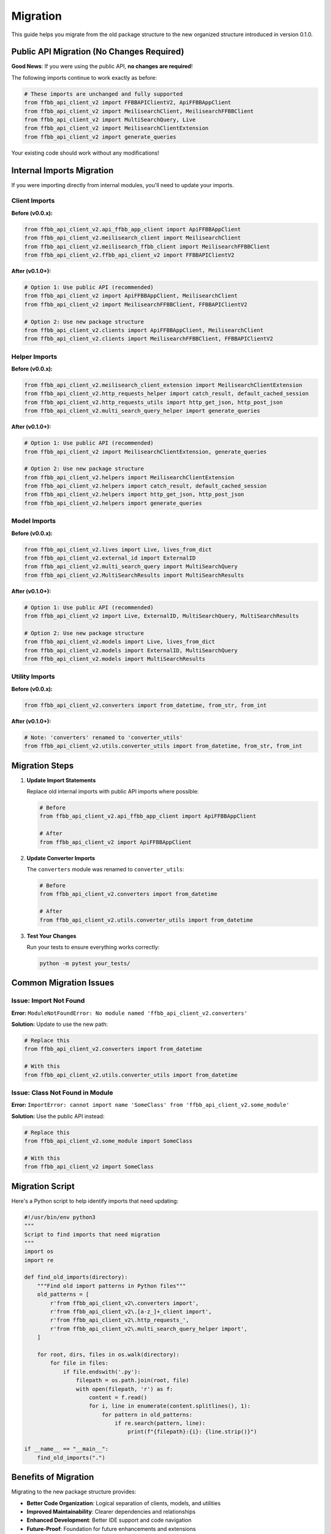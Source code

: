 =========
Migration
=========

This guide helps you migrate from the old package structure to the new organized structure introduced in version 0.1.0.

Public API Migration (No Changes Required)
===========================================

**Good News**: If you were using the public API, **no changes are required**!

The following imports continue to work exactly as before:

.. code-block:: python

    # These imports are unchanged and fully supported
    from ffbb_api_client_v2 import FFBBAPIClientV2, ApiFFBBAppClient
    from ffbb_api_client_v2 import MeilisearchClient, MeilisearchFFBBClient
    from ffbb_api_client_v2 import MultiSearchQuery, Live
    from ffbb_api_client_v2 import MeilisearchClientExtension
    from ffbb_api_client_v2 import generate_queries

Your existing code should work without any modifications!

Internal Imports Migration
===========================

If you were importing directly from internal modules, you'll need to update your imports.

Client Imports
--------------

**Before (v0.0.x):**

.. code-block:: python

    from ffbb_api_client_v2.api_ffbb_app_client import ApiFFBBAppClient
    from ffbb_api_client_v2.meilisearch_client import MeilisearchClient
    from ffbb_api_client_v2.meilisearch_ffbb_client import MeilisearchFFBBClient
    from ffbb_api_client_v2.ffbb_api_client_v2 import FFBBAPIClientV2

**After (v0.1.0+):**

.. code-block:: python

    # Option 1: Use public API (recommended)
    from ffbb_api_client_v2 import ApiFFBBAppClient, MeilisearchClient
    from ffbb_api_client_v2 import MeilisearchFFBBClient, FFBBAPIClientV2

    # Option 2: Use new package structure
    from ffbb_api_client_v2.clients import ApiFFBBAppClient, MeilisearchClient
    from ffbb_api_client_v2.clients import MeilisearchFFBBClient, FFBBAPIClientV2

Helper Imports
--------------

**Before (v0.0.x):**

.. code-block:: python

    from ffbb_api_client_v2.meilisearch_client_extension import MeilisearchClientExtension
    from ffbb_api_client_v2.http_requests_helper import catch_result, default_cached_session
    from ffbb_api_client_v2.http_requests_utils import http_get_json, http_post_json
    from ffbb_api_client_v2.multi_search_query_helper import generate_queries

**After (v0.1.0+):**

.. code-block:: python

    # Option 1: Use public API (recommended)
    from ffbb_api_client_v2 import MeilisearchClientExtension, generate_queries

    # Option 2: Use new package structure
    from ffbb_api_client_v2.helpers import MeilisearchClientExtension
    from ffbb_api_client_v2.helpers import catch_result, default_cached_session
    from ffbb_api_client_v2.helpers import http_get_json, http_post_json
    from ffbb_api_client_v2.helpers import generate_queries

Model Imports
-------------

**Before (v0.0.x):**

.. code-block:: python

    from ffbb_api_client_v2.lives import Live, lives_from_dict
    from ffbb_api_client_v2.external_id import ExternalID
    from ffbb_api_client_v2.multi_search_query import MultiSearchQuery
    from ffbb_api_client_v2.MultiSearchResults import MultiSearchResults

**After (v0.1.0+):**

.. code-block:: python

    # Option 1: Use public API (recommended)
    from ffbb_api_client_v2 import Live, ExternalID, MultiSearchQuery, MultiSearchResults

    # Option 2: Use new package structure
    from ffbb_api_client_v2.models import Live, lives_from_dict
    from ffbb_api_client_v2.models import ExternalID, MultiSearchQuery
    from ffbb_api_client_v2.models import MultiSearchResults

Utility Imports
---------------

**Before (v0.0.x):**

.. code-block:: python

    from ffbb_api_client_v2.converters import from_datetime, from_str, from_int

**After (v0.1.0+):**

.. code-block:: python

    # Note: 'converters' renamed to 'converter_utils'
    from ffbb_api_client_v2.utils.converter_utils import from_datetime, from_str, from_int

Migration Steps
===============

1. **Update Import Statements**

   Replace old internal imports with public API imports where possible:

   .. code-block:: python

       # Before
       from ffbb_api_client_v2.api_ffbb_app_client import ApiFFBBAppClient

       # After
       from ffbb_api_client_v2 import ApiFFBBAppClient

2. **Update Converter Imports**

   The ``converters`` module was renamed to ``converter_utils``:

   .. code-block:: python

       # Before
       from ffbb_api_client_v2.converters import from_datetime

       # After
       from ffbb_api_client_v2.utils.converter_utils import from_datetime

3. **Test Your Changes**

   Run your tests to ensure everything works correctly:

   .. code-block:: bash

       python -m pytest your_tests/

Common Migration Issues
=======================

Issue: Import Not Found
-----------------------

**Error:**
``ModuleNotFoundError: No module named 'ffbb_api_client_v2.converters'``

**Solution:**
Update to use the new path:

.. code-block:: python

    # Replace this
    from ffbb_api_client_v2.converters import from_datetime

    # With this
    from ffbb_api_client_v2.utils.converter_utils import from_datetime

Issue: Class Not Found in Module
---------------------------------

**Error:**
``ImportError: cannot import name 'SomeClass' from 'ffbb_api_client_v2.some_module'``

**Solution:**
Use the public API instead:

.. code-block:: python

    # Replace this
    from ffbb_api_client_v2.some_module import SomeClass

    # With this
    from ffbb_api_client_v2 import SomeClass

Migration Script
================

Here's a Python script to help identify imports that need updating:

.. code-block:: python

    #!/usr/bin/env python3
    """
    Script to find imports that need migration
    """
    import os
    import re

    def find_old_imports(directory):
        """Find old import patterns in Python files"""
        old_patterns = [
            r'from ffbb_api_client_v2\.converters import',
            r'from ffbb_api_client_v2\.[a-z_]+_client import',
            r'from ffbb_api_client_v2\.http_requests_',
            r'from ffbb_api_client_v2\.multi_search_query_helper import',
        ]

        for root, dirs, files in os.walk(directory):
            for file in files:
                if file.endswith('.py'):
                    filepath = os.path.join(root, file)
                    with open(filepath, 'r') as f:
                        content = f.read()
                        for i, line in enumerate(content.splitlines(), 1):
                            for pattern in old_patterns:
                                if re.search(pattern, line):
                                    print(f"{filepath}:{i}: {line.strip()}")

    if __name__ == "__main__":
        find_old_imports(".")

Benefits of Migration
====================

Migrating to the new package structure provides:

- **Better Code Organization**: Logical separation of clients, models, and utilities
- **Improved Maintainability**: Clearer dependencies and relationships
- **Enhanced Development**: Better IDE support and code navigation
- **Future-Proof**: Foundation for future enhancements and extensions

Need Help?
==========

If you encounter issues during migration:

1. Check that you're using the latest version (0.1.0+)
2. Review the architecture documentation
3. Look at the examples for usage patterns
4. Check the test files for reference implementations

The public API remains stable, so most applications should require minimal changes.
